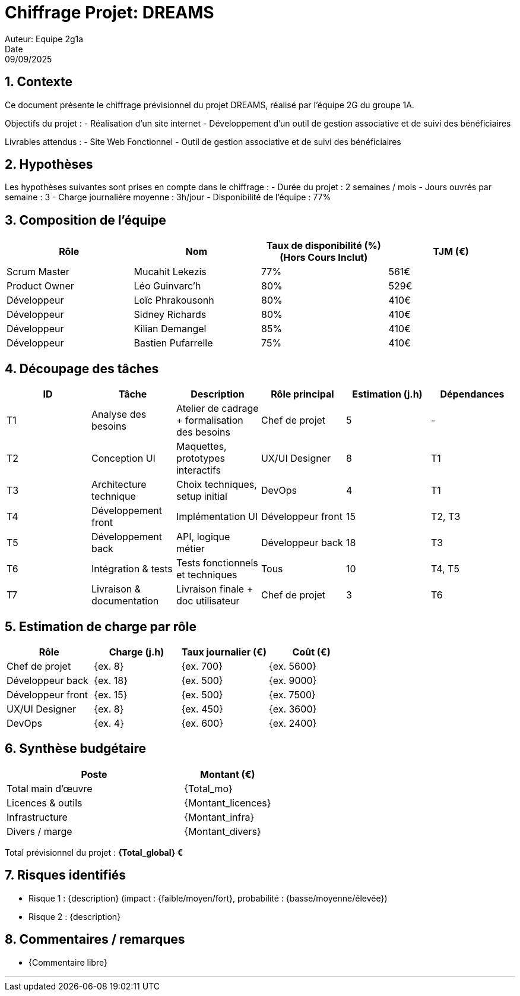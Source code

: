 = Chiffrage Projet: DREAMS
Auteur: Equipe 2g1a
Date: 09/09/2025

== 1. Contexte

Ce document présente le chiffrage prévisionnel du projet DREAMS, réalisé par l'équipe 2G du groupe 1A.

Objectifs du projet :
- Réalisation d'un site internet
- Développement d'un outil de gestion associative et de suivi des bénéficiaires

Livrables attendus :
- Site Web Fonctionnel
- Outil de gestion associative et de suivi des bénéficiaires

== 2. Hypothèses

Les hypothèses suivantes sont prises en compte dans le chiffrage :
- Durée du projet : 2 semaines / mois
- Jours ouvrés par semaine : 3
- Charge journalière moyenne : 3h/jour
- Disponibilité de l'équipe : 77%

== 3. Composition de l'équipe

|===
| Rôle | Nom | Taux de disponibilité (%)(Hors Cours Inclut) | TJM (€)

| Scrum Master | Mucahit Lekezis | 77% | 561€
| Product Owner | Léo Guinvarc'h | 80% | 529€
| Développeur | Loïc Phrakousonh | 80% | 410€
| Développeur | Sidney Richards | 80% | 410€
| Développeur | Kilian Demangel | 85% | 410€
| Développeur | Bastien Pufarrelle | 75% | 410€

|===

== 4. Découpage des tâches

|===
| ID | Tâche | Description | Rôle principal | Estimation (j.h) | Dépendances

| T1 | Analyse des besoins | Atelier de cadrage + formalisation des besoins | Chef de projet | 5 | -
| T2 | Conception UI | Maquettes, prototypes interactifs | UX/UI Designer | 8 | T1
| T3 | Architecture technique | Choix techniques, setup initial | DevOps | 4 | T1
| T4 | Développement front | Implémentation UI | Développeur front | 15 | T2, T3
| T5 | Développement back | API, logique métier | Développeur back | 18 | T3
| T6 | Intégration & tests | Tests fonctionnels et techniques | Tous | 10 | T4, T5
| T7 | Livraison & documentation | Livraison finale + doc utilisateur | Chef de projet | 3 | T6
|===

== 5. Estimation de charge par rôle

|===
| Rôle | Charge (j.h) | Taux journalier (€) | Coût (€)

| Chef de projet | {ex. 8} | {ex. 700} | {ex. 5600}
| Développeur back | {ex. 18} | {ex. 500} | {ex. 9000}
| Développeur front | {ex. 15} | {ex. 500} | {ex. 7500}
| UX/UI Designer | {ex. 8} | {ex. 450} | {ex. 3600}
| DevOps | {ex. 4} | {ex. 600} | {ex. 2400}
|===

== 6. Synthèse budgétaire

[cols="2,1"]
|===
| Poste | Montant (€)

| Total main d'œuvre | {Total_mo}
| Licences & outils | {Montant_licences}
| Infrastructure | {Montant_infra}
| Divers / marge | {Montant_divers}
|===

Total prévisionnel du projet : *{Total_global} €*

== 7. Risques identifiés

- Risque 1 : {description} (impact : {faible/moyen/fort}, probabilité : {basse/moyenne/élevée})
- Risque 2 : {description}

== 8. Commentaires / remarques

- {Commentaire libre}

'''


